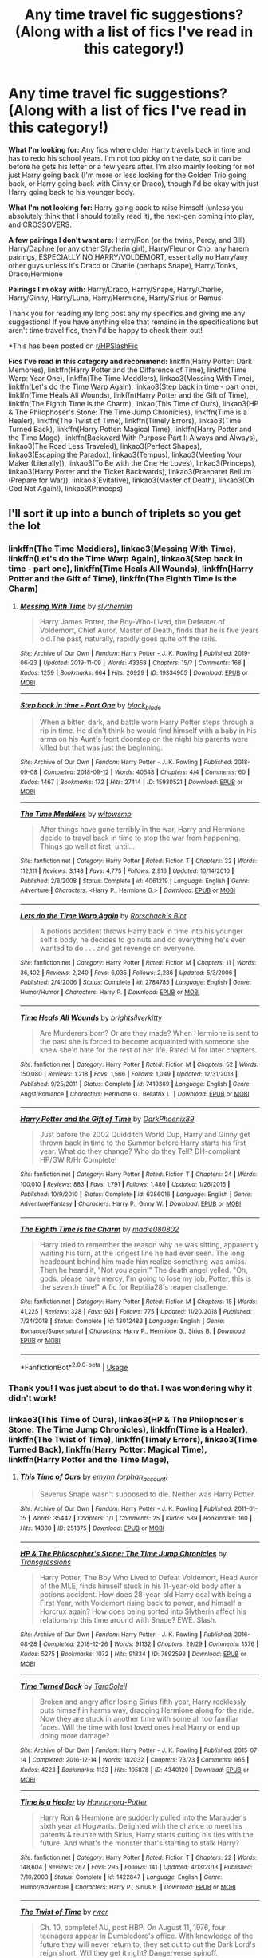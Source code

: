 #+TITLE: Any time travel fic suggestions? (Along with a list of fics I've read in this category!)

* Any time travel fic suggestions? (Along with a list of fics I've read in this category!)
:PROPERTIES:
:Author: CyberWolfWrites
:Score: 8
:DateUnix: 1592111695.0
:DateShort: 2020-Jun-14
:FlairText: Request
:END:
*What I'm looking for:* Any fics where older Harry travels back in time and has to redo his school years. I'm not too picky on the date, so it can be before he gets his letter or a few years after. I'm also mainly looking for not just Harry going back (I'm more or less looking for the Golden Trio going back, or Harry going back with Ginny or Draco), though I'd be okay with just Harry going back to his younger body.

*What I'm not looking for:* Harry going back to raise himself (unless you absolutely think that I should totally read it), the next-gen coming into play, and CROSSOVERS.

*A few pairings I don't want are:* Harry/Ron (or the twins, Percy, and Bill), Harry/Daphne (or any other Slytherin girl), Harry/Fleur or Cho, any harem pairings, ESPECIALLY NO HARRY/VOLDEMORT, essentially no Harry/any other guys unless it's Draco or Charlie (perhaps Snape), Harry/Tonks, Draco/Hermione

*Pairings I'm okay with:* Harry/Draco, Harry/Snape, Harry/Charlie, Harry/Ginny, Harry/Luna, Harry/Hermione, Harry/Sirius or Remus

Thank you for reading my long post any my specifics and giving me any suggestions! If you have anything else that remains in the specifications but aren't time travel fics, then I'd be happy to check them out!

*This has been posted on [[/r/HPSlashFic][r/HPSlashFic]]

*Fics I've read in this category and recommend:* linkffn(Harry Potter: Dark Memories), linkffn(Harry Potter and the Difference of Time), linkffn(Time Warp: Year One), linkffn(The Time Meddlers), linkao3(Messing With Time), linkffn(Let's do the Time Warp Again), linkao3(Step back in time - part one), linkffn(Time Heals All Wounds), linkffn(Harry Potter and the Gift of Time), linkffn(The Eighth Time is the Charm), linkao(This Time of Ours), linkao3(HP & The Philophoser's Stone: The Time Jump Chronicles), linkffn(Time is a Healer), linkffn(The Twist of Time), linkffn(Timely Errors), linkao3(Time Turned Back), linkffn(Harry Potter: Magical Time), linkffn(Harry Potter and the Time Mage), linkffn(Backward With Purpose Part I: Always and Always), linkao3(The Road Less Traveled), linkao3(Perfect Shapes), linkao3(Escaping the Paradox), linkao3(Tempus), linkao3(Meeting Your Maker (Literally)), linkao3(To Be with the One He Loves), linkao3(Princeps), linkao3(Harry Potter and the Ticket Backwards), linkao3(Praeparet Bellum (Prepare for War)), linkao3(Evitative), linkao3(Master of Death), linkao3(Oh God Not Again!), linkao3(Princeps)


** I'll sort it up into a bunch of triplets so you get the lot
:PROPERTIES:
:Author: ch0rse2
:Score: 3
:DateUnix: 1592138697.0
:DateShort: 2020-Jun-14
:END:

*** linkffn(The Time Meddlers), linkao3(Messing With Time), linkffn(Let's do the Time Warp Again), linkao3(Step back in time - part one), linkffn(Time Heals All Wounds), linkffn(Harry Potter and the Gift of Time), linkffn(The Eighth Time is the Charm)
:PROPERTIES:
:Author: ch0rse2
:Score: 2
:DateUnix: 1592138768.0
:DateShort: 2020-Jun-14
:END:

**** [[https://archiveofourown.org/works/19334905][*/Messing With Time/*]] by [[https://www.archiveofourown.org/users/slythernim/pseuds/slythernim][/slythernim/]]

#+begin_quote
  Harry James Potter, the Boy-Who-Lived, the Defeater of Voldemort, Chief Auror, Master of Death, finds that he is five years old.The past, naturally, rapidly goes quite off the rails.
#+end_quote

^{/Site/:} ^{Archive} ^{of} ^{Our} ^{Own} ^{*|*} ^{/Fandom/:} ^{Harry} ^{Potter} ^{-} ^{J.} ^{K.} ^{Rowling} ^{*|*} ^{/Published/:} ^{2019-06-23} ^{*|*} ^{/Updated/:} ^{2019-11-09} ^{*|*} ^{/Words/:} ^{43358} ^{*|*} ^{/Chapters/:} ^{15/?} ^{*|*} ^{/Comments/:} ^{168} ^{*|*} ^{/Kudos/:} ^{1259} ^{*|*} ^{/Bookmarks/:} ^{664} ^{*|*} ^{/Hits/:} ^{20929} ^{*|*} ^{/ID/:} ^{19334905} ^{*|*} ^{/Download/:} ^{[[https://archiveofourown.org/downloads/19334905/Messing%20With%20Time.epub?updated_at=1574480632][EPUB]]} ^{or} ^{[[https://archiveofourown.org/downloads/19334905/Messing%20With%20Time.mobi?updated_at=1574480632][MOBI]]}

--------------

[[https://archiveofourown.org/works/15930521][*/Step back in time - Part One/*]] by [[https://www.archiveofourown.org/users/black_blade/pseuds/black_blade][/black_blade/]]

#+begin_quote
  When a bitter, dark, and battle worn Harry Potter steps through a rip in time. He didn't think he would find himself with a baby in his arms on his Aunt's front doorstep on the night his parents were killed but that was just the beginning.
#+end_quote

^{/Site/:} ^{Archive} ^{of} ^{Our} ^{Own} ^{*|*} ^{/Fandom/:} ^{Harry} ^{Potter} ^{-} ^{J.} ^{K.} ^{Rowling} ^{*|*} ^{/Published/:} ^{2018-09-08} ^{*|*} ^{/Completed/:} ^{2018-09-12} ^{*|*} ^{/Words/:} ^{40548} ^{*|*} ^{/Chapters/:} ^{4/4} ^{*|*} ^{/Comments/:} ^{60} ^{*|*} ^{/Kudos/:} ^{1467} ^{*|*} ^{/Bookmarks/:} ^{172} ^{*|*} ^{/Hits/:} ^{27414} ^{*|*} ^{/ID/:} ^{15930521} ^{*|*} ^{/Download/:} ^{[[https://archiveofourown.org/downloads/15930521/Step%20back%20in%20time%20-%20Part.epub?updated_at=1552575047][EPUB]]} ^{or} ^{[[https://archiveofourown.org/downloads/15930521/Step%20back%20in%20time%20-%20Part.mobi?updated_at=1552575047][MOBI]]}

--------------

[[https://www.fanfiction.net/s/4061219/1/][*/The Time Meddlers/*]] by [[https://www.fanfiction.net/u/983103/witowsmp][/witowsmp/]]

#+begin_quote
  After things have gone terribly in the war, Harry and Hermione decide to travel back in time to stop the war from happening. Things go well at first, until...
#+end_quote

^{/Site/:} ^{fanfiction.net} ^{*|*} ^{/Category/:} ^{Harry} ^{Potter} ^{*|*} ^{/Rated/:} ^{Fiction} ^{T} ^{*|*} ^{/Chapters/:} ^{32} ^{*|*} ^{/Words/:} ^{112,111} ^{*|*} ^{/Reviews/:} ^{3,148} ^{*|*} ^{/Favs/:} ^{4,775} ^{*|*} ^{/Follows/:} ^{2,916} ^{*|*} ^{/Updated/:} ^{10/14/2010} ^{*|*} ^{/Published/:} ^{2/8/2008} ^{*|*} ^{/Status/:} ^{Complete} ^{*|*} ^{/id/:} ^{4061219} ^{*|*} ^{/Language/:} ^{English} ^{*|*} ^{/Genre/:} ^{Adventure} ^{*|*} ^{/Characters/:} ^{<Harry} ^{P.,} ^{Hermione} ^{G.>} ^{*|*} ^{/Download/:} ^{[[http://www.ff2ebook.com/old/ffn-bot/index.php?id=4061219&source=ff&filetype=epub][EPUB]]} ^{or} ^{[[http://www.ff2ebook.com/old/ffn-bot/index.php?id=4061219&source=ff&filetype=mobi][MOBI]]}

--------------

[[https://www.fanfiction.net/s/2784785/1/][*/Lets do the Time Warp Again/*]] by [[https://www.fanfiction.net/u/686093/Rorschach-s-Blot][/Rorschach's Blot/]]

#+begin_quote
  A potions accident throws Harry back in time into his younger self's body, he decides to go nuts and do everything he's ever wanted to do . . . and get revenge on everyone.
#+end_quote

^{/Site/:} ^{fanfiction.net} ^{*|*} ^{/Category/:} ^{Harry} ^{Potter} ^{*|*} ^{/Rated/:} ^{Fiction} ^{M} ^{*|*} ^{/Chapters/:} ^{11} ^{*|*} ^{/Words/:} ^{36,402} ^{*|*} ^{/Reviews/:} ^{2,240} ^{*|*} ^{/Favs/:} ^{6,035} ^{*|*} ^{/Follows/:} ^{2,286} ^{*|*} ^{/Updated/:} ^{5/3/2006} ^{*|*} ^{/Published/:} ^{2/4/2006} ^{*|*} ^{/Status/:} ^{Complete} ^{*|*} ^{/id/:} ^{2784785} ^{*|*} ^{/Language/:} ^{English} ^{*|*} ^{/Genre/:} ^{Humor/Humor} ^{*|*} ^{/Characters/:} ^{Harry} ^{P.} ^{*|*} ^{/Download/:} ^{[[http://www.ff2ebook.com/old/ffn-bot/index.php?id=2784785&source=ff&filetype=epub][EPUB]]} ^{or} ^{[[http://www.ff2ebook.com/old/ffn-bot/index.php?id=2784785&source=ff&filetype=mobi][MOBI]]}

--------------

[[https://www.fanfiction.net/s/7410369/1/][*/Time Heals All Wounds/*]] by [[https://www.fanfiction.net/u/2053743/brightsilverkitty][/brightsilverkitty/]]

#+begin_quote
  Are Murderers born? Or are they made? When Hermione is sent to the past she is forced to become acquainted with someone she knew she'd hate for the rest of her life. Rated M for later chapters.
#+end_quote

^{/Site/:} ^{fanfiction.net} ^{*|*} ^{/Category/:} ^{Harry} ^{Potter} ^{*|*} ^{/Rated/:} ^{Fiction} ^{M} ^{*|*} ^{/Chapters/:} ^{52} ^{*|*} ^{/Words/:} ^{150,080} ^{*|*} ^{/Reviews/:} ^{1,218} ^{*|*} ^{/Favs/:} ^{1,566} ^{*|*} ^{/Follows/:} ^{1,049} ^{*|*} ^{/Updated/:} ^{12/31/2013} ^{*|*} ^{/Published/:} ^{9/25/2011} ^{*|*} ^{/Status/:} ^{Complete} ^{*|*} ^{/id/:} ^{7410369} ^{*|*} ^{/Language/:} ^{English} ^{*|*} ^{/Genre/:} ^{Angst/Romance} ^{*|*} ^{/Characters/:} ^{Hermione} ^{G.,} ^{Bellatrix} ^{L.} ^{*|*} ^{/Download/:} ^{[[http://www.ff2ebook.com/old/ffn-bot/index.php?id=7410369&source=ff&filetype=epub][EPUB]]} ^{or} ^{[[http://www.ff2ebook.com/old/ffn-bot/index.php?id=7410369&source=ff&filetype=mobi][MOBI]]}

--------------

[[https://www.fanfiction.net/s/6386016/1/][*/Harry Potter and the Gift of Time/*]] by [[https://www.fanfiction.net/u/1302118/DarkPhoenix89][/DarkPhoenix89/]]

#+begin_quote
  Just before the 2002 Quidditch World Cup, Harry and Ginny get thrown back in time to the Summer before Harry starts his first year. What do they change? Who do they Tell? DH-compliant HP/GW R/Hr Complete!
#+end_quote

^{/Site/:} ^{fanfiction.net} ^{*|*} ^{/Category/:} ^{Harry} ^{Potter} ^{*|*} ^{/Rated/:} ^{Fiction} ^{T} ^{*|*} ^{/Chapters/:} ^{24} ^{*|*} ^{/Words/:} ^{100,010} ^{*|*} ^{/Reviews/:} ^{883} ^{*|*} ^{/Favs/:} ^{1,791} ^{*|*} ^{/Follows/:} ^{1,480} ^{*|*} ^{/Updated/:} ^{1/26/2015} ^{*|*} ^{/Published/:} ^{10/9/2010} ^{*|*} ^{/Status/:} ^{Complete} ^{*|*} ^{/id/:} ^{6386016} ^{*|*} ^{/Language/:} ^{English} ^{*|*} ^{/Genre/:} ^{Adventure/Fantasy} ^{*|*} ^{/Characters/:} ^{Harry} ^{P.,} ^{Ginny} ^{W.} ^{*|*} ^{/Download/:} ^{[[http://www.ff2ebook.com/old/ffn-bot/index.php?id=6386016&source=ff&filetype=epub][EPUB]]} ^{or} ^{[[http://www.ff2ebook.com/old/ffn-bot/index.php?id=6386016&source=ff&filetype=mobi][MOBI]]}

--------------

[[https://www.fanfiction.net/s/13012483/1/][*/The Eighth Time is the Charm/*]] by [[https://www.fanfiction.net/u/8256111/madie080802][/madie080802/]]

#+begin_quote
  Harry tried to remember the reason why he was sitting, apparently waiting his turn, at the longest line he had ever seen. The long headcount behind him made him realize something was amiss. Then he heard it, "Not you again!" The death angel yelled. "Oh, gods, please have mercy, I'm going to lose my job, Potter, this is the seventh time!" A fic for Reptilia28's reaper challenge.
#+end_quote

^{/Site/:} ^{fanfiction.net} ^{*|*} ^{/Category/:} ^{Harry} ^{Potter} ^{*|*} ^{/Rated/:} ^{Fiction} ^{M} ^{*|*} ^{/Chapters/:} ^{15} ^{*|*} ^{/Words/:} ^{41,225} ^{*|*} ^{/Reviews/:} ^{328} ^{*|*} ^{/Favs/:} ^{921} ^{*|*} ^{/Follows/:} ^{775} ^{*|*} ^{/Updated/:} ^{11/20/2018} ^{*|*} ^{/Published/:} ^{7/24/2018} ^{*|*} ^{/Status/:} ^{Complete} ^{*|*} ^{/id/:} ^{13012483} ^{*|*} ^{/Language/:} ^{English} ^{*|*} ^{/Genre/:} ^{Romance/Supernatural} ^{*|*} ^{/Characters/:} ^{Harry} ^{P.,} ^{Hermione} ^{G.,} ^{Sirius} ^{B.} ^{*|*} ^{/Download/:} ^{[[http://www.ff2ebook.com/old/ffn-bot/index.php?id=13012483&source=ff&filetype=epub][EPUB]]} ^{or} ^{[[http://www.ff2ebook.com/old/ffn-bot/index.php?id=13012483&source=ff&filetype=mobi][MOBI]]}

--------------

*FanfictionBot*^{2.0.0-beta} | [[https://github.com/tusing/reddit-ffn-bot/wiki/Usage][Usage]]
:PROPERTIES:
:Author: FanfictionBot
:Score: 1
:DateUnix: 1592138783.0
:DateShort: 2020-Jun-14
:END:


*** Thank you! I was just about to do that. I was wondering why it didn't work!
:PROPERTIES:
:Author: CyberWolfWrites
:Score: 2
:DateUnix: 1592161537.0
:DateShort: 2020-Jun-14
:END:


*** linkao3(This Time of Ours), linkao3(HP & The Philophoser's Stone: The Time Jump Chronicles), linkffn(Time is a Healer), linkffn(The Twist of Time), linkffn(Timely Errors), linkao3(Time Turned Back), linkffn(Harry Potter: Magical Time), linkffn(Harry Potter and the Time Mage),
:PROPERTIES:
:Author: ch0rse2
:Score: 1
:DateUnix: 1592138813.0
:DateShort: 2020-Jun-14
:END:

**** [[https://archiveofourown.org/works/251875][*/This Time of Ours/*]] by [[https://www.archiveofourown.org/users/orphan_account/pseuds/emynn][/emynn (orphan_account)/]]

#+begin_quote
  Severus Snape wasn't supposed to die. Neither was Harry Potter.
#+end_quote

^{/Site/:} ^{Archive} ^{of} ^{Our} ^{Own} ^{*|*} ^{/Fandom/:} ^{Harry} ^{Potter} ^{-} ^{J.} ^{K.} ^{Rowling} ^{*|*} ^{/Published/:} ^{2011-01-15} ^{*|*} ^{/Words/:} ^{35442} ^{*|*} ^{/Chapters/:} ^{1/1} ^{*|*} ^{/Comments/:} ^{25} ^{*|*} ^{/Kudos/:} ^{589} ^{*|*} ^{/Bookmarks/:} ^{160} ^{*|*} ^{/Hits/:} ^{14330} ^{*|*} ^{/ID/:} ^{251875} ^{*|*} ^{/Download/:} ^{[[https://archiveofourown.org/downloads/251875/This%20Time%20of%20Ours.epub?updated_at=1473694105][EPUB]]} ^{or} ^{[[https://archiveofourown.org/downloads/251875/This%20Time%20of%20Ours.mobi?updated_at=1473694105][MOBI]]}

--------------

[[https://archiveofourown.org/works/7892593][*/HP & The Philosopher's Stone: The Time Jump Chronicles/*]] by [[https://www.archiveofourown.org/users/Transgressions/pseuds/Transgressions][/Transgressions/]]

#+begin_quote
  Harry Potter, The Boy Who Lived to Defeat Voldemort, Head Auror of the MLE, finds himself stuck in his 11-year-old body after a potions accident. How does 28-year-old Harry deal with being a First Year, with Voldemort rising back to power, and himself a Horcrux again? How does being sorted into Slytherin affect his relationship this time around with Snape? EWE. Slash.
#+end_quote

^{/Site/:} ^{Archive} ^{of} ^{Our} ^{Own} ^{*|*} ^{/Fandom/:} ^{Harry} ^{Potter} ^{-} ^{J.} ^{K.} ^{Rowling} ^{*|*} ^{/Published/:} ^{2016-08-28} ^{*|*} ^{/Completed/:} ^{2018-12-26} ^{*|*} ^{/Words/:} ^{91132} ^{*|*} ^{/Chapters/:} ^{29/29} ^{*|*} ^{/Comments/:} ^{1376} ^{*|*} ^{/Kudos/:} ^{5275} ^{*|*} ^{/Bookmarks/:} ^{1072} ^{*|*} ^{/Hits/:} ^{91834} ^{*|*} ^{/ID/:} ^{7892593} ^{*|*} ^{/Download/:} ^{[[https://archiveofourown.org/downloads/7892593/HP%20The%20Philosophers.epub?updated_at=1586285991][EPUB]]} ^{or} ^{[[https://archiveofourown.org/downloads/7892593/HP%20The%20Philosophers.mobi?updated_at=1586285991][MOBI]]}

--------------

[[https://archiveofourown.org/works/4340120][*/Time Turned Back/*]] by [[https://www.archiveofourown.org/users/TaraSoleil/pseuds/TaraSoleil][/TaraSoleil/]]

#+begin_quote
  Broken and angry after losing Sirius fifth year, Harry recklessly puts himself in harms way, dragging Hermione along for the ride. Now they are stuck in another time with some all too familiar faces. Will the time with lost loved ones heal Harry or end up doing more damage?
#+end_quote

^{/Site/:} ^{Archive} ^{of} ^{Our} ^{Own} ^{*|*} ^{/Fandom/:} ^{Harry} ^{Potter} ^{-} ^{J.} ^{K.} ^{Rowling} ^{*|*} ^{/Published/:} ^{2015-07-14} ^{*|*} ^{/Completed/:} ^{2016-12-14} ^{*|*} ^{/Words/:} ^{182032} ^{*|*} ^{/Chapters/:} ^{73/73} ^{*|*} ^{/Comments/:} ^{965} ^{*|*} ^{/Kudos/:} ^{4223} ^{*|*} ^{/Bookmarks/:} ^{1133} ^{*|*} ^{/Hits/:} ^{105878} ^{*|*} ^{/ID/:} ^{4340120} ^{*|*} ^{/Download/:} ^{[[https://archiveofourown.org/downloads/4340120/Time%20Turned%20Back.epub?updated_at=1492819358][EPUB]]} ^{or} ^{[[https://archiveofourown.org/downloads/4340120/Time%20Turned%20Back.mobi?updated_at=1492819358][MOBI]]}

--------------

[[https://www.fanfiction.net/s/1422847/1/][*/Time is a Healer/*]] by [[https://www.fanfiction.net/u/416453/Hannanora-Potter][/Hannanora-Potter/]]

#+begin_quote
  Harry Ron & Hermione are suddenly pulled into the Marauder's sixth year at Hogwarts. Delighted with the chance to meet his parents & reunite with Sirius, Harry starts cutting his ties with the future. And what's the monster that's starting to stalk Harry?
#+end_quote

^{/Site/:} ^{fanfiction.net} ^{*|*} ^{/Category/:} ^{Harry} ^{Potter} ^{*|*} ^{/Rated/:} ^{Fiction} ^{T} ^{*|*} ^{/Chapters/:} ^{22} ^{*|*} ^{/Words/:} ^{148,604} ^{*|*} ^{/Reviews/:} ^{267} ^{*|*} ^{/Favs/:} ^{295} ^{*|*} ^{/Follows/:} ^{141} ^{*|*} ^{/Updated/:} ^{4/13/2013} ^{*|*} ^{/Published/:} ^{7/10/2003} ^{*|*} ^{/Status/:} ^{Complete} ^{*|*} ^{/id/:} ^{1422847} ^{*|*} ^{/Language/:} ^{English} ^{*|*} ^{/Genre/:} ^{Humor/Adventure} ^{*|*} ^{/Characters/:} ^{Harry} ^{P.,} ^{Sirius} ^{B.} ^{*|*} ^{/Download/:} ^{[[http://www.ff2ebook.com/old/ffn-bot/index.php?id=1422847&source=ff&filetype=epub][EPUB]]} ^{or} ^{[[http://www.ff2ebook.com/old/ffn-bot/index.php?id=1422847&source=ff&filetype=mobi][MOBI]]}

--------------

[[https://www.fanfiction.net/s/3110714/1/][*/The Twist of Time/*]] by [[https://www.fanfiction.net/u/1028380/rwcr][/rwcr/]]

#+begin_quote
  Ch. 10, complete! AU, post HBP. On August 11, 1976, four teenagers appear in Dumbledore's office. With knowledge of the future they will never return to, they set out to cut the Dark Lord's reign short. Will they get it right? Dangerverse spinoff.
#+end_quote

^{/Site/:} ^{fanfiction.net} ^{*|*} ^{/Category/:} ^{Harry} ^{Potter} ^{*|*} ^{/Rated/:} ^{Fiction} ^{T} ^{*|*} ^{/Chapters/:} ^{10} ^{*|*} ^{/Words/:} ^{110,820} ^{*|*} ^{/Reviews/:} ^{275} ^{*|*} ^{/Favs/:} ^{538} ^{*|*} ^{/Follows/:} ^{217} ^{*|*} ^{/Updated/:} ^{10/11/2006} ^{*|*} ^{/Published/:} ^{8/17/2006} ^{*|*} ^{/Status/:} ^{Complete} ^{*|*} ^{/id/:} ^{3110714} ^{*|*} ^{/Language/:} ^{English} ^{*|*} ^{/Genre/:} ^{Drama} ^{*|*} ^{/Characters/:} ^{Harry} ^{P.,} ^{James} ^{P.} ^{*|*} ^{/Download/:} ^{[[http://www.ff2ebook.com/old/ffn-bot/index.php?id=3110714&source=ff&filetype=epub][EPUB]]} ^{or} ^{[[http://www.ff2ebook.com/old/ffn-bot/index.php?id=3110714&source=ff&filetype=mobi][MOBI]]}

--------------

[[https://www.fanfiction.net/s/4198643/1/][*/Timely Errors/*]] by [[https://www.fanfiction.net/u/1342427/Worfe][/Worfe/]]

#+begin_quote
  Harry Potter never had much luck, being sent to his parents' past should have been expected. 'Complete' Time travel fic.
#+end_quote

^{/Site/:} ^{fanfiction.net} ^{*|*} ^{/Category/:} ^{Harry} ^{Potter} ^{*|*} ^{/Rated/:} ^{Fiction} ^{T} ^{*|*} ^{/Chapters/:} ^{13} ^{*|*} ^{/Words/:} ^{130,020} ^{*|*} ^{/Reviews/:} ^{2,272} ^{*|*} ^{/Favs/:} ^{10,891} ^{*|*} ^{/Follows/:} ^{3,242} ^{*|*} ^{/Updated/:} ^{7/7/2009} ^{*|*} ^{/Published/:} ^{4/15/2008} ^{*|*} ^{/Status/:} ^{Complete} ^{*|*} ^{/id/:} ^{4198643} ^{*|*} ^{/Language/:} ^{English} ^{*|*} ^{/Genre/:} ^{Supernatural} ^{*|*} ^{/Characters/:} ^{Harry} ^{P.,} ^{James} ^{P.} ^{*|*} ^{/Download/:} ^{[[http://www.ff2ebook.com/old/ffn-bot/index.php?id=4198643&source=ff&filetype=epub][EPUB]]} ^{or} ^{[[http://www.ff2ebook.com/old/ffn-bot/index.php?id=4198643&source=ff&filetype=mobi][MOBI]]}

--------------

[[https://www.fanfiction.net/s/7674649/1/][*/Harry Potter: Magical Time/*]] by [[https://www.fanfiction.net/u/2502737/timefreak][/timefreak/]]

#+begin_quote
  Post Battle of Hogwarts. Time-travel to the end of 4th year. Has a few cliches. HG, RHr. Complete.
#+end_quote

^{/Site/:} ^{fanfiction.net} ^{*|*} ^{/Category/:} ^{Harry} ^{Potter} ^{*|*} ^{/Rated/:} ^{Fiction} ^{T} ^{*|*} ^{/Chapters/:} ^{30} ^{*|*} ^{/Words/:} ^{151,346} ^{*|*} ^{/Reviews/:} ^{512} ^{*|*} ^{/Favs/:} ^{999} ^{*|*} ^{/Follows/:} ^{997} ^{*|*} ^{/Updated/:} ^{11/16/2014} ^{*|*} ^{/Published/:} ^{12/26/2011} ^{*|*} ^{/Status/:} ^{Complete} ^{*|*} ^{/id/:} ^{7674649} ^{*|*} ^{/Language/:} ^{English} ^{*|*} ^{/Genre/:} ^{Adventure} ^{*|*} ^{/Characters/:} ^{Harry} ^{P.,} ^{Ginny} ^{W.} ^{*|*} ^{/Download/:} ^{[[http://www.ff2ebook.com/old/ffn-bot/index.php?id=7674649&source=ff&filetype=epub][EPUB]]} ^{or} ^{[[http://www.ff2ebook.com/old/ffn-bot/index.php?id=7674649&source=ff&filetype=mobi][MOBI]]}

--------------

[[https://www.fanfiction.net/s/2114097/1/][*/Harry Potter and the Time Mage/*]] by [[https://www.fanfiction.net/u/564706/MaxFic][/MaxFic/]]

#+begin_quote
  Completed - Harry finally understand the Power the dark lord knows not but now it is too late to use. Taking one final chance to succeed, Harry risks everything to secure a future. HarryGinny RonHermione
#+end_quote

^{/Site/:} ^{fanfiction.net} ^{*|*} ^{/Category/:} ^{Harry} ^{Potter} ^{*|*} ^{/Rated/:} ^{Fiction} ^{T} ^{*|*} ^{/Chapters/:} ^{15} ^{*|*} ^{/Words/:} ^{93,939} ^{*|*} ^{/Reviews/:} ^{1,234} ^{*|*} ^{/Favs/:} ^{3,014} ^{*|*} ^{/Follows/:} ^{886} ^{*|*} ^{/Updated/:} ^{2/23/2005} ^{*|*} ^{/Published/:} ^{10/29/2004} ^{*|*} ^{/Status/:} ^{Complete} ^{*|*} ^{/id/:} ^{2114097} ^{*|*} ^{/Language/:} ^{English} ^{*|*} ^{/Genre/:} ^{Adventure/Romance} ^{*|*} ^{/Characters/:} ^{Harry} ^{P.,} ^{Ginny} ^{W.} ^{*|*} ^{/Download/:} ^{[[http://www.ff2ebook.com/old/ffn-bot/index.php?id=2114097&source=ff&filetype=epub][EPUB]]} ^{or} ^{[[http://www.ff2ebook.com/old/ffn-bot/index.php?id=2114097&source=ff&filetype=mobi][MOBI]]}

--------------

*FanfictionBot*^{2.0.0-beta} | [[https://github.com/tusing/reddit-ffn-bot/wiki/Usage][Usage]]
:PROPERTIES:
:Author: FanfictionBot
:Score: 1
:DateUnix: 1592138829.0
:DateShort: 2020-Jun-14
:END:


*** linkffn(Backward With Purpose Part I: Always and Always), linkao3(The Road Less Traveled), linkao3(Perfect Shapes), linkao3(Escaping the Paradox), linkao3(Tempus), linkao3(Meeting Your Maker (Literally)), linkao3(To Be with the One He Loves),
:PROPERTIES:
:Author: ch0rse2
:Score: 1
:DateUnix: 1592138865.0
:DateShort: 2020-Jun-14
:END:

**** [[https://archiveofourown.org/works/8171473][*/The Road Less Traveled/*]] by [[https://www.archiveofourown.org/users/Alinora/pseuds/Alinora][/Alinora/]]

#+begin_quote
  When Harry first joined the wizarding world, he did everything he was supposed to do. He sorted to Gryffindor, he was part of the Golden Trio and he was willing to die to defeat the man that had killed his parents. Unfortunately all that got him were seven uncomfortable years leading to an even more uncomfortable conversation with Dumbledore after he had apparently died. But while Harry was still considering his options between staying dead and Dumbledore's suggestion of somehow returning to finally defeat Voldemort once and for all, a third path was presented that would give him the chance to choose a different road to take on the day he'd first learned that Magic existed.
#+end_quote

^{/Site/:} ^{Archive} ^{of} ^{Our} ^{Own} ^{*|*} ^{/Fandom/:} ^{Harry} ^{Potter} ^{-} ^{J.} ^{K.} ^{Rowling} ^{*|*} ^{/Published/:} ^{2016-09-30} ^{*|*} ^{/Words/:} ^{38489} ^{*|*} ^{/Chapters/:} ^{1/1} ^{*|*} ^{/Comments/:} ^{77} ^{*|*} ^{/Kudos/:} ^{1793} ^{*|*} ^{/Bookmarks/:} ^{565} ^{*|*} ^{/Hits/:} ^{20183} ^{*|*} ^{/ID/:} ^{8171473} ^{*|*} ^{/Download/:} ^{[[https://archiveofourown.org/downloads/8171473/The%20Road%20Less%20Traveled.epub?updated_at=1586915135][EPUB]]} ^{or} ^{[[https://archiveofourown.org/downloads/8171473/The%20Road%20Less%20Traveled.mobi?updated_at=1586915135][MOBI]]}

--------------

[[https://archiveofourown.org/works/3188624][*/Perfect Shapes/*]] by [[https://www.archiveofourown.org/users/ashiiblack/pseuds/Ashii%20Black/users/littleblackbow/pseuds/littleblackbow][/Ashii Black (ashiiblack)littleblackbow/]]

#+begin_quote
  When Harry is accidentally sent back to Hogwarts 1982, he discovers a more bitter and angrier Snape than he knew in his school years. Tasked by Dumbledore with teaching Defense Against the Dark Arts and befriending Snape, as well as finding out how to get back, Harry knows he is in store for a difficult year. Despite their arguing, Harry can't help but find himself drawn to Snape. If Harry and Snape can get over their past and learn to be just a little selfish, their relationship may stand a chance.
#+end_quote

^{/Site/:} ^{Archive} ^{of} ^{Our} ^{Own} ^{*|*} ^{/Fandom/:} ^{Harry} ^{Potter} ^{-} ^{J.} ^{K.} ^{Rowling} ^{*|*} ^{/Published/:} ^{2015-01-31} ^{*|*} ^{/Completed/:} ^{2015-01-31} ^{*|*} ^{/Words/:} ^{49677} ^{*|*} ^{/Chapters/:} ^{4/4} ^{*|*} ^{/Comments/:} ^{78} ^{*|*} ^{/Kudos/:} ^{1369} ^{*|*} ^{/Bookmarks/:} ^{309} ^{*|*} ^{/Hits/:} ^{25723} ^{*|*} ^{/ID/:} ^{3188624} ^{*|*} ^{/Download/:} ^{[[https://archiveofourown.org/downloads/3188624/Perfect%20Shapes.epub?updated_at=1512093938][EPUB]]} ^{or} ^{[[https://archiveofourown.org/downloads/3188624/Perfect%20Shapes.mobi?updated_at=1512093938][MOBI]]}

--------------

[[https://archiveofourown.org/works/2060][*/Escaping the Paradox/*]] by [[https://www.archiveofourown.org/users/Meri/pseuds/Meri][/Meri/]]

#+begin_quote
  After Harry is thrown back in time to 1971, he has several choices to make.
#+end_quote

^{/Site/:} ^{Archive} ^{of} ^{Our} ^{Own} ^{*|*} ^{/Fandom/:} ^{Harry} ^{Potter} ^{-} ^{Rowling} ^{*|*} ^{/Published/:} ^{2008-04-19} ^{*|*} ^{/Words/:} ^{35411} ^{*|*} ^{/Chapters/:} ^{1/1} ^{*|*} ^{/Comments/:} ^{160} ^{*|*} ^{/Kudos/:} ^{8027} ^{*|*} ^{/Bookmarks/:} ^{1790} ^{*|*} ^{/Hits/:} ^{149035} ^{*|*} ^{/ID/:} ^{2060} ^{*|*} ^{/Download/:} ^{[[https://archiveofourown.org/downloads/2060/Escaping%20the%20Paradox.epub?updated_at=1587979952][EPUB]]} ^{or} ^{[[https://archiveofourown.org/downloads/2060/Escaping%20the%20Paradox.mobi?updated_at=1587979952][MOBI]]}

--------------

[[https://archiveofourown.org/works/1875756][*/Tempus/*]] by [[https://www.archiveofourown.org/users/ravenna_c_tan/pseuds/ravenna_c_tan][/ravenna_c_tan/]]

#+begin_quote
  Did you ever wonder where the Hogwarts disappearing corridors go--or when? When Harry Potter finds himself at Hogwarts in 1927 he never expected that the first person he would run into would be... Draco Malfoy?? 85,000 words. Written for the "hp_cliche" challenge in 2006, run by ReganV. Beta-read by Miraba. Harry is magically transported back to Hogwarts in 1926, and until they find a way to return him to 1997, he is enrolled as a student. The very first student he meets is a blond Slytherin named Draco Malfoy. A time without Voldemort gives Harry the chance to learn things about magic and himself, but that era is not without certain evils. Mixes mystery, romance, action/adventure, and first-time smut. Nominated for a Multi-faceted Award. Additional warnings: Corporal punishment, teacher/student, consensual BDSM as well as dubious consent, torture, alcohol consumption.
#+end_quote

^{/Site/:} ^{Archive} ^{of} ^{Our} ^{Own} ^{*|*} ^{/Fandom/:} ^{Harry} ^{Potter} ^{-} ^{J.} ^{K.} ^{Rowling} ^{*|*} ^{/Published/:} ^{2014-07-01} ^{*|*} ^{/Completed/:} ^{2014-07-01} ^{*|*} ^{/Words/:} ^{85722} ^{*|*} ^{/Chapters/:} ^{20/20} ^{*|*} ^{/Comments/:} ^{132} ^{*|*} ^{/Kudos/:} ^{579} ^{*|*} ^{/Bookmarks/:} ^{218} ^{*|*} ^{/Hits/:} ^{17601} ^{*|*} ^{/ID/:} ^{1875756} ^{*|*} ^{/Download/:} ^{[[https://archiveofourown.org/downloads/1875756/Tempus.epub?updated_at=1556499596][EPUB]]} ^{or} ^{[[https://archiveofourown.org/downloads/1875756/Tempus.mobi?updated_at=1556499596][MOBI]]}

--------------

[[https://archiveofourown.org/works/4123167][*/Meeting Your Maker (Literally)/*]] by [[https://www.archiveofourown.org/users/Glove23/pseuds/Glove23][/Glove23/]]

#+begin_quote
  Harry Potter decides he is not happy with his lot after the war has ended. He decides he needs to go back in time to fix it. Only, he neglects to tell Ron and Hermione.It seemed like a good idea at the time.Ron, Hermione, and Harry go back to the Marauders' fifth year to help change the outcome of the war.They didn't think it through very well.
#+end_quote

^{/Site/:} ^{Archive} ^{of} ^{Our} ^{Own} ^{*|*} ^{/Fandom/:} ^{Harry} ^{Potter} ^{-} ^{J.} ^{K.} ^{Rowling} ^{*|*} ^{/Published/:} ^{2015-06-12} ^{*|*} ^{/Completed/:} ^{2018-05-09} ^{*|*} ^{/Words/:} ^{59836} ^{*|*} ^{/Chapters/:} ^{21/21} ^{*|*} ^{/Comments/:} ^{246} ^{*|*} ^{/Kudos/:} ^{804} ^{*|*} ^{/Bookmarks/:} ^{190} ^{*|*} ^{/Hits/:} ^{20448} ^{*|*} ^{/ID/:} ^{4123167} ^{*|*} ^{/Download/:} ^{[[https://archiveofourown.org/downloads/4123167/Meeting%20Your%20Maker.epub?updated_at=1562193436][EPUB]]} ^{or} ^{[[https://archiveofourown.org/downloads/4123167/Meeting%20Your%20Maker.mobi?updated_at=1562193436][MOBI]]}

--------------

[[https://archiveofourown.org/works/4907293][*/To Be with the One he Loves/*]] by [[https://www.archiveofourown.org/users/antoinettedarling/pseuds/antoinettedarling][/antoinettedarling/]]

#+begin_quote
  Harry loses the love of his life during the battle of Hogwarts. Seeing their bff on the brink of self destruction, Ron and Hermione do something drastic. They kidnap Harry and take him to the Maurader Days!
#+end_quote

^{/Site/:} ^{Archive} ^{of} ^{Our} ^{Own} ^{*|*} ^{/Fandom/:} ^{Harry} ^{Potter} ^{-} ^{J.} ^{K.} ^{Rowling} ^{*|*} ^{/Published/:} ^{2015-10-01} ^{*|*} ^{/Completed/:} ^{2015-09-30} ^{*|*} ^{/Words/:} ^{36655} ^{*|*} ^{/Chapters/:} ^{8/8} ^{*|*} ^{/Comments/:} ^{25} ^{*|*} ^{/Kudos/:} ^{735} ^{*|*} ^{/Bookmarks/:} ^{146} ^{*|*} ^{/Hits/:} ^{13346} ^{*|*} ^{/ID/:} ^{4907293} ^{*|*} ^{/Download/:} ^{[[https://archiveofourown.org/downloads/4907293/To%20Be%20with%20the%20One%20he.epub?updated_at=1455495455][EPUB]]} ^{or} ^{[[https://archiveofourown.org/downloads/4907293/To%20Be%20with%20the%20One%20he.mobi?updated_at=1455495455][MOBI]]}

--------------

*FanfictionBot*^{2.0.0-beta} | [[https://github.com/tusing/reddit-ffn-bot/wiki/Usage][Usage]]
:PROPERTIES:
:Author: FanfictionBot
:Score: 1
:DateUnix: 1592138876.0
:DateShort: 2020-Jun-14
:END:


*** linkao3(Princeps), linkao3(Harry Potter and the Ticket Backwards), linkao3(Praeparet Bellum (Prepare for War)), linkao3(Evitative), linkao3(Master of Death), linkao3(Oh God Not Again!),
:PROPERTIES:
:Author: ch0rse2
:Score: 1
:DateUnix: 1592138892.0
:DateShort: 2020-Jun-14
:END:

**** [[https://archiveofourown.org/works/21527806][*/Princeps/*]] by [[https://www.archiveofourown.org/users/Lomonaaeren/pseuds/Lomonaaeren][/Lomonaaeren/]]

#+begin_quote
  Harry has worked for years as an Unspeakable to identify the best point where he might go back in time to change the impact of Voldemort's war. Now he knows: he will have to return to his parents' Hogwarts years and encourage the Slytherins to stand on their own instead of following a leader. He knows how to assume the post of Defense professor and how to reach the Slytherins. And from there, well, surely nothing can go too wrong.
#+end_quote

^{/Site/:} ^{Archive} ^{of} ^{Our} ^{Own} ^{*|*} ^{/Fandom/:} ^{Harry} ^{Potter} ^{-} ^{J.} ^{K.} ^{Rowling} ^{*|*} ^{/Published/:} ^{2019-11-23} ^{*|*} ^{/Completed/:} ^{2019-11-25} ^{*|*} ^{/Words/:} ^{11322} ^{*|*} ^{/Chapters/:} ^{3/3} ^{*|*} ^{/Comments/:} ^{184} ^{*|*} ^{/Kudos/:} ^{2281} ^{*|*} ^{/Bookmarks/:} ^{570} ^{*|*} ^{/Hits/:} ^{14262} ^{*|*} ^{/ID/:} ^{21527806} ^{*|*} ^{/Download/:} ^{[[https://archiveofourown.org/downloads/21527806/Princeps.epub?updated_at=1585500326][EPUB]]} ^{or} ^{[[https://archiveofourown.org/downloads/21527806/Princeps.mobi?updated_at=1585500326][MOBI]]}

--------------

[[https://archiveofourown.org/works/23976052][*/Harry Potter and the Ticket Backwards/*]] by [[https://www.archiveofourown.org/users/viciousmouse/pseuds/viciousmouse][/viciousmouse/]]

#+begin_quote
  When the most powerful magics collide due to Harry Potter's desperate, last sacrifice, he creates for himself a chance to fix up the wrongs in his world. Yet going back in time isn't everything that he expected: Voldemort is a threat, but it is Harry himself who no longer fits comfortably in the world. Time has changed him, he just hasn't yet figured out how.
#+end_quote

^{/Site/:} ^{Archive} ^{of} ^{Our} ^{Own} ^{*|*} ^{/Fandom/:} ^{Harry} ^{Potter} ^{-} ^{J.} ^{K.} ^{Rowling} ^{*|*} ^{/Published/:} ^{2020-05-03} ^{*|*} ^{/Completed/:} ^{2020-05-12} ^{*|*} ^{/Words/:} ^{78518} ^{*|*} ^{/Chapters/:} ^{15/15} ^{*|*} ^{/Comments/:} ^{47} ^{*|*} ^{/Kudos/:} ^{258} ^{*|*} ^{/Bookmarks/:} ^{52} ^{*|*} ^{/Hits/:} ^{4356} ^{*|*} ^{/ID/:} ^{23976052} ^{*|*} ^{/Download/:} ^{[[https://archiveofourown.org/downloads/23976052/Harry%20Potter%20and%20the.epub?updated_at=1590277808][EPUB]]} ^{or} ^{[[https://archiveofourown.org/downloads/23976052/Harry%20Potter%20and%20the.mobi?updated_at=1590277808][MOBI]]}

--------------

[[https://archiveofourown.org/works/7220197][*/Praeparet Bellum (Prepare for War)/*]] by [[https://www.archiveofourown.org/users/TanninTele/pseuds/TanninTele][/TanninTele/]]

#+begin_quote
  The ultimate betrayal sends seventeen year old Harry Potter spiraling six years into the past, de-aged to eleven, but retaining his young adult memories of the brutal Second Wizarding War. Determined to end the war before it starts, a war-torn Harry is Slytherin! Grey! Independent! Powerful! and Cunning! Includes Mentor!Snape, Hufflepuff!Neville, and Sexually Confused!Draco Also, I was too lazy to separate the chapters, so it's all shoved into one. Be warned. Originally on FanFiction, under KaceyDJ5555Abandoned, but still very good in my opinion.
#+end_quote

^{/Site/:} ^{Archive} ^{of} ^{Our} ^{Own} ^{*|*} ^{/Fandom/:} ^{Harry} ^{Potter} ^{-} ^{J.} ^{K.} ^{Rowling} ^{*|*} ^{/Published/:} ^{2016-06-16} ^{*|*} ^{/Words/:} ^{76392} ^{*|*} ^{/Chapters/:} ^{1/1} ^{*|*} ^{/Comments/:} ^{82} ^{*|*} ^{/Kudos/:} ^{1342} ^{*|*} ^{/Bookmarks/:} ^{378} ^{*|*} ^{/Hits/:} ^{23579} ^{*|*} ^{/ID/:} ^{7220197} ^{*|*} ^{/Download/:} ^{[[https://archiveofourown.org/downloads/7220197/Praeparet%20Bellum%20Prepare.epub?updated_at=1466559383][EPUB]]} ^{or} ^{[[https://archiveofourown.org/downloads/7220197/Praeparet%20Bellum%20Prepare.mobi?updated_at=1466559383][MOBI]]}

--------------

[[https://archiveofourown.org/works/20049589][*/Evitative/*]] by [[https://www.archiveofourown.org/users/Vichan/pseuds/Vichan/users/Firebolt000/pseuds/Firebolt000/users/Siebenschlaefer/pseuds/Siebenschlaefer][/VichanFirebolt000Siebenschlaefer/]]

#+begin_quote
  In the summer before his fifth year at Hogwarts, Harry is drawn to a room in Grimmauld Place. Like the Gryffindor he is, he enters the room without fear. The room is a library, and Harry is surprised to find that he's eager to learn. Then he gets the bad news: he's been accidentally expelled from Hogwarts, and he needs to be sorted again. Everyone is confident that he'll go straight back to Gryffindor, but with what he's been learning, Harry's not so sure.
#+end_quote

^{/Site/:} ^{Archive} ^{of} ^{Our} ^{Own} ^{*|*} ^{/Fandom/:} ^{Harry} ^{Potter} ^{-} ^{J.} ^{K.} ^{Rowling} ^{*|*} ^{/Published/:} ^{2019-07-31} ^{*|*} ^{/Completed/:} ^{2020-02-17} ^{*|*} ^{/Words/:} ^{222452} ^{*|*} ^{/Chapters/:} ^{29/29} ^{*|*} ^{/Comments/:} ^{2936} ^{*|*} ^{/Kudos/:} ^{10304} ^{*|*} ^{/Bookmarks/:} ^{3019} ^{*|*} ^{/Hits/:} ^{147217} ^{*|*} ^{/ID/:} ^{20049589} ^{*|*} ^{/Download/:} ^{[[https://archiveofourown.org/downloads/20049589/Evitative.epub?updated_at=1591969658][EPUB]]} ^{or} ^{[[https://archiveofourown.org/downloads/20049589/Evitative.mobi?updated_at=1591969658][MOBI]]}

--------------

[[https://archiveofourown.org/works/17672156][*/The Master of Death/*]] by [[https://www.archiveofourown.org/users/Quine/pseuds/Quine][/Quine/]]

#+begin_quote
  "I can't go back, can I?“ Harry asked after a while."Do you want to?“ Death asked instead of answering. Harry stayed quiet."I could choose to go on,“ he said after some time."You could,“ Death replied and paused for a moment. Then he started to talk again. “But there is something you want more than that, don't you?”“What do you mean?” Harry asked as he let his hands wander over the back of a bench."A second chance,“ Death said. Harry stopped and turned around to look at the being. “I cannot simply bring back the dead. But If you were my Master, I could bring you back to the dead." Twenty-four-year old Harry Potter feels like something is missing in his life. When Death offers him a second chance, he takes it.Accompanied by the being, Harry travels back to the summer before Sirius dies. Inside his younger body and the memories of an older self, Harry realizes, that being connected to Death may have twisted his morals a little more than expected.And while the Ministry could use a change; this time he won't let himself being used in this war. Neither by Dumbledore nor anyone else.
#+end_quote

^{/Site/:} ^{Archive} ^{of} ^{Our} ^{Own} ^{*|*} ^{/Fandom/:} ^{Harry} ^{Potter} ^{-} ^{J.} ^{K.} ^{Rowling} ^{*|*} ^{/Published/:} ^{2019-02-05} ^{*|*} ^{/Updated/:} ^{2020-03-14} ^{*|*} ^{/Words/:} ^{163759} ^{*|*} ^{/Chapters/:} ^{41/?} ^{*|*} ^{/Comments/:} ^{1703} ^{*|*} ^{/Kudos/:} ^{5693} ^{*|*} ^{/Bookmarks/:} ^{1725} ^{*|*} ^{/Hits/:} ^{117109} ^{*|*} ^{/ID/:} ^{17672156} ^{*|*} ^{/Download/:} ^{[[https://archiveofourown.org/downloads/17672156/The%20Master%20of%20Death.epub?updated_at=1591009304][EPUB]]} ^{or} ^{[[https://archiveofourown.org/downloads/17672156/The%20Master%20of%20Death.mobi?updated_at=1591009304][MOBI]]}

--------------

[[https://archiveofourown.org/works/4701869][*/Oh God Not Again!/*]] by [[https://www.archiveofourown.org/users/Sarah1281/pseuds/Sarah1281][/Sarah1281/]]

#+begin_quote
  So maybe everything didn't work out perfectly for Harry. Still, most of his friends survived, he'd gotten married, and was about to become a father. If only he'd have stayed away from the Veil, he wouldn't have had to go back and do everything AGAIN.
#+end_quote

^{/Site/:} ^{Archive} ^{of} ^{Our} ^{Own} ^{*|*} ^{/Fandom/:} ^{Harry} ^{Potter} ^{-} ^{J.} ^{K.} ^{Rowling} ^{*|*} ^{/Published/:} ^{2015-09-01} ^{*|*} ^{/Completed/:} ^{2015-09-01} ^{*|*} ^{/Words/:} ^{150731} ^{*|*} ^{/Chapters/:} ^{50/50} ^{*|*} ^{/Comments/:} ^{1855} ^{*|*} ^{/Kudos/:} ^{9475} ^{*|*} ^{/Bookmarks/:} ^{3023} ^{*|*} ^{/Hits/:} ^{167935} ^{*|*} ^{/ID/:} ^{4701869} ^{*|*} ^{/Download/:} ^{[[https://archiveofourown.org/downloads/4701869/Oh%20God%20Not%20Again.epub?updated_at=1592017926][EPUB]]} ^{or} ^{[[https://archiveofourown.org/downloads/4701869/Oh%20God%20Not%20Again.mobi?updated_at=1592017926][MOBI]]}

--------------

*FanfictionBot*^{2.0.0-beta} | [[https://github.com/tusing/reddit-ffn-bot/wiki/Usage][Usage]]
:PROPERTIES:
:Author: FanfictionBot
:Score: 1
:DateUnix: 1592138906.0
:DateShort: 2020-Jun-14
:END:


** There are two other stories that might interest you. They are both responses to Paladeus' Champions of Lilith challenge and feature a Harry/Hermione/Luna "pairing".

Faery Heroes by Silently Watches and Tempest of the Fae by D.Mentor

linkffn(8233288)

linkffn(10359113)
:PROPERTIES:
:Author: reddog44mag
:Score: 2
:DateUnix: 1592116269.0
:DateShort: 2020-Jun-14
:END:

*** [[https://www.fanfiction.net/s/8233288/1/][*/Faery Heroes/*]] by [[https://www.fanfiction.net/u/4036441/Silently-Watches][/Silently Watches/]]

#+begin_quote
  Response to Paladeus's challenge "Champions of Lilith". Harry, Hermione, and Luna get a chance to travel back in time and prevent the hell that England became under Voldemort's rule, and maybe line their pockets while they're at it. Lunar Harmony; plenty of innuendo, dark humor, some bashing included; manipulative!Dumbles; jerk!Snape; bad!Molly, Ron, Ginny
#+end_quote

^{/Site/:} ^{fanfiction.net} ^{*|*} ^{/Category/:} ^{Harry} ^{Potter} ^{*|*} ^{/Rated/:} ^{Fiction} ^{M} ^{*|*} ^{/Chapters/:} ^{50} ^{*|*} ^{/Words/:} ^{245,545} ^{*|*} ^{/Reviews/:} ^{6,398} ^{*|*} ^{/Favs/:} ^{12,340} ^{*|*} ^{/Follows/:} ^{8,346} ^{*|*} ^{/Updated/:} ^{7/23/2014} ^{*|*} ^{/Published/:} ^{6/19/2012} ^{*|*} ^{/Status/:} ^{Complete} ^{*|*} ^{/id/:} ^{8233288} ^{*|*} ^{/Language/:} ^{English} ^{*|*} ^{/Genre/:} ^{Adventure/Humor} ^{*|*} ^{/Characters/:} ^{<Harry} ^{P.,} ^{Hermione} ^{G.,} ^{Luna} ^{L.>} ^{*|*} ^{/Download/:} ^{[[http://www.ff2ebook.com/old/ffn-bot/index.php?id=8233288&source=ff&filetype=epub][EPUB]]} ^{or} ^{[[http://www.ff2ebook.com/old/ffn-bot/index.php?id=8233288&source=ff&filetype=mobi][MOBI]]}

--------------

[[https://www.fanfiction.net/s/10359113/1/][*/Tempest of the Fae/*]] by [[https://www.fanfiction.net/u/5630732/D-Mentor][/D.Mentor/]]

#+begin_quote
  A basic rule of time, it will fight change. Harry, Hermione and Luna return to stop Voldemort thanks to the last of the fae. But they are not alone and time will not bend to their will easily. They will fight, they will prank and they will be followed through time. Dumbledore, Ron and Molly bashing. Response to Paladeus's challenge "Champions of Lilith"
#+end_quote

^{/Site/:} ^{fanfiction.net} ^{*|*} ^{/Category/:} ^{Harry} ^{Potter} ^{*|*} ^{/Rated/:} ^{Fiction} ^{M} ^{*|*} ^{/Chapters/:} ^{40} ^{*|*} ^{/Words/:} ^{239,208} ^{*|*} ^{/Reviews/:} ^{2,405} ^{*|*} ^{/Favs/:} ^{4,111} ^{*|*} ^{/Follows/:} ^{5,447} ^{*|*} ^{/Updated/:} ^{5/6/2017} ^{*|*} ^{/Published/:} ^{5/18/2014} ^{*|*} ^{/id/:} ^{10359113} ^{*|*} ^{/Language/:} ^{English} ^{*|*} ^{/Genre/:} ^{Romance/Humor} ^{*|*} ^{/Characters/:} ^{Harry} ^{P.,} ^{Hermione} ^{G.,} ^{Luna} ^{L.} ^{*|*} ^{/Download/:} ^{[[http://www.ff2ebook.com/old/ffn-bot/index.php?id=10359113&source=ff&filetype=epub][EPUB]]} ^{or} ^{[[http://www.ff2ebook.com/old/ffn-bot/index.php?id=10359113&source=ff&filetype=mobi][MOBI]]}

--------------

*FanfictionBot*^{2.0.0-beta} | [[https://github.com/tusing/reddit-ffn-bot/wiki/Usage][Usage]]
:PROPERTIES:
:Author: FanfictionBot
:Score: 1
:DateUnix: 1592116289.0
:DateShort: 2020-Jun-14
:END:


** Nightmares of Future Past
:PROPERTIES:
:Author: ABZB
:Score: 2
:DateUnix: 1592112444.0
:DateShort: 2020-Jun-14
:END:

*** I read it in like ten hours.
:PROPERTIES:
:Author: CyberWolfWrites
:Score: 2
:DateUnix: 1592783135.0
:DateShort: 2020-Jun-22
:END:


** [[https://archiveofourown.org/works/19334905][*/Messing With Time/*]] by [[https://www.archiveofourown.org/users/slythernim/pseuds/slythernim][/slythernim/]]

#+begin_quote
  Harry James Potter, the Boy-Who-Lived, the Defeater of Voldemort, Chief Auror, Master of Death, finds that he is five years old.The past, naturally, rapidly goes quite off the rails.
#+end_quote

^{/Site/:} ^{Archive} ^{of} ^{Our} ^{Own} ^{*|*} ^{/Fandom/:} ^{Harry} ^{Potter} ^{-} ^{J.} ^{K.} ^{Rowling} ^{*|*} ^{/Published/:} ^{2019-06-23} ^{*|*} ^{/Updated/:} ^{2019-11-09} ^{*|*} ^{/Words/:} ^{43358} ^{*|*} ^{/Chapters/:} ^{15/?} ^{*|*} ^{/Comments/:} ^{168} ^{*|*} ^{/Kudos/:} ^{1259} ^{*|*} ^{/Bookmarks/:} ^{664} ^{*|*} ^{/Hits/:} ^{20929} ^{*|*} ^{/ID/:} ^{19334905} ^{*|*} ^{/Download/:} ^{[[https://archiveofourown.org/downloads/19334905/Messing%20With%20Time.epub?updated_at=1574480632][EPUB]]} ^{or} ^{[[https://archiveofourown.org/downloads/19334905/Messing%20With%20Time.mobi?updated_at=1574480632][MOBI]]}

--------------

[[https://archiveofourown.org/works/15930521][*/Step back in time - Part One/*]] by [[https://www.archiveofourown.org/users/black_blade/pseuds/black_blade][/black_blade/]]

#+begin_quote
  When a bitter, dark, and battle worn Harry Potter steps through a rip in time. He didn't think he would find himself with a baby in his arms on his Aunt's front doorstep on the night his parents were killed but that was just the beginning.
#+end_quote

^{/Site/:} ^{Archive} ^{of} ^{Our} ^{Own} ^{*|*} ^{/Fandom/:} ^{Harry} ^{Potter} ^{-} ^{J.} ^{K.} ^{Rowling} ^{*|*} ^{/Published/:} ^{2018-09-08} ^{*|*} ^{/Completed/:} ^{2018-09-12} ^{*|*} ^{/Words/:} ^{40548} ^{*|*} ^{/Chapters/:} ^{4/4} ^{*|*} ^{/Comments/:} ^{60} ^{*|*} ^{/Kudos/:} ^{1467} ^{*|*} ^{/Bookmarks/:} ^{172} ^{*|*} ^{/Hits/:} ^{27414} ^{*|*} ^{/ID/:} ^{15930521} ^{*|*} ^{/Download/:} ^{[[https://archiveofourown.org/downloads/15930521/Step%20back%20in%20time%20-%20Part.epub?updated_at=1552575047][EPUB]]} ^{or} ^{[[https://archiveofourown.org/downloads/15930521/Step%20back%20in%20time%20-%20Part.mobi?updated_at=1552575047][MOBI]]}

--------------

[[https://archiveofourown.org/works/7892593][*/HP & The Philosopher's Stone: The Time Jump Chronicles/*]] by [[https://www.archiveofourown.org/users/Transgressions/pseuds/Transgressions][/Transgressions/]]

#+begin_quote
  Harry Potter, The Boy Who Lived to Defeat Voldemort, Head Auror of the MLE, finds himself stuck in his 11-year-old body after a potions accident. How does 28-year-old Harry deal with being a First Year, with Voldemort rising back to power, and himself a Horcrux again? How does being sorted into Slytherin affect his relationship this time around with Snape? EWE. Slash.
#+end_quote

^{/Site/:} ^{Archive} ^{of} ^{Our} ^{Own} ^{*|*} ^{/Fandom/:} ^{Harry} ^{Potter} ^{-} ^{J.} ^{K.} ^{Rowling} ^{*|*} ^{/Published/:} ^{2016-08-28} ^{*|*} ^{/Completed/:} ^{2018-12-26} ^{*|*} ^{/Words/:} ^{91132} ^{*|*} ^{/Chapters/:} ^{29/29} ^{*|*} ^{/Comments/:} ^{1376} ^{*|*} ^{/Kudos/:} ^{5275} ^{*|*} ^{/Bookmarks/:} ^{1072} ^{*|*} ^{/Hits/:} ^{91834} ^{*|*} ^{/ID/:} ^{7892593} ^{*|*} ^{/Download/:} ^{[[https://archiveofourown.org/downloads/7892593/HP%20The%20Philosophers.epub?updated_at=1586285991][EPUB]]} ^{or} ^{[[https://archiveofourown.org/downloads/7892593/HP%20The%20Philosophers.mobi?updated_at=1586285991][MOBI]]}

--------------

[[https://archiveofourown.org/works/4340120][*/Time Turned Back/*]] by [[https://www.archiveofourown.org/users/TaraSoleil/pseuds/TaraSoleil][/TaraSoleil/]]

#+begin_quote
  Broken and angry after losing Sirius fifth year, Harry recklessly puts himself in harms way, dragging Hermione along for the ride. Now they are stuck in another time with some all too familiar faces. Will the time with lost loved ones heal Harry or end up doing more damage?
#+end_quote

^{/Site/:} ^{Archive} ^{of} ^{Our} ^{Own} ^{*|*} ^{/Fandom/:} ^{Harry} ^{Potter} ^{-} ^{J.} ^{K.} ^{Rowling} ^{*|*} ^{/Published/:} ^{2015-07-14} ^{*|*} ^{/Completed/:} ^{2016-12-14} ^{*|*} ^{/Words/:} ^{182032} ^{*|*} ^{/Chapters/:} ^{73/73} ^{*|*} ^{/Comments/:} ^{965} ^{*|*} ^{/Kudos/:} ^{4223} ^{*|*} ^{/Bookmarks/:} ^{1133} ^{*|*} ^{/Hits/:} ^{105878} ^{*|*} ^{/ID/:} ^{4340120} ^{*|*} ^{/Download/:} ^{[[https://archiveofourown.org/downloads/4340120/Time%20Turned%20Back.epub?updated_at=1492819358][EPUB]]} ^{or} ^{[[https://archiveofourown.org/downloads/4340120/Time%20Turned%20Back.mobi?updated_at=1492819358][MOBI]]}

--------------

[[https://www.fanfiction.net/s/3655940/1/][*/Harry Potter: Dark Memories/*]] by [[https://www.fanfiction.net/u/1201799/Blueowl][/Blueowl/]]

#+begin_quote
  Voldemort didn't just give Harry some of his powers that night. He gave him all of his memories. With them, his allies and friends, Harry shall change the Wizarding World like no one ever before. LightHarry. GoodDumbledore. Chaotic magic. COMPLETE!
#+end_quote

^{/Site/:} ^{fanfiction.net} ^{*|*} ^{/Category/:} ^{Harry} ^{Potter} ^{*|*} ^{/Rated/:} ^{Fiction} ^{T} ^{*|*} ^{/Chapters/:} ^{57} ^{*|*} ^{/Words/:} ^{301,128} ^{*|*} ^{/Reviews/:} ^{4,979} ^{*|*} ^{/Favs/:} ^{9,715} ^{*|*} ^{/Follows/:} ^{4,647} ^{*|*} ^{/Updated/:} ^{7/14/2010} ^{*|*} ^{/Published/:} ^{7/13/2007} ^{*|*} ^{/Status/:} ^{Complete} ^{*|*} ^{/id/:} ^{3655940} ^{*|*} ^{/Language/:} ^{English} ^{*|*} ^{/Genre/:} ^{Adventure} ^{*|*} ^{/Characters/:} ^{Harry} ^{P.} ^{*|*} ^{/Download/:} ^{[[http://www.ff2ebook.com/old/ffn-bot/index.php?id=3655940&source=ff&filetype=epub][EPUB]]} ^{or} ^{[[http://www.ff2ebook.com/old/ffn-bot/index.php?id=3655940&source=ff&filetype=mobi][MOBI]]}

--------------

[[https://www.fanfiction.net/s/4253051/1/][*/Harry Potter and the Difference of Time/*]] by [[https://www.fanfiction.net/u/900296/The-Black-Iris][/The Black Iris/]]

#+begin_quote
  Harry Potter's life has been an incredible journey, but his death will be even more incredible. Harry Potter dies and is sent back in time to rewrite his history. What will he change? How will he cope? Complete: NotSlash, NoPairings.
#+end_quote

^{/Site/:} ^{fanfiction.net} ^{*|*} ^{/Category/:} ^{Harry} ^{Potter} ^{*|*} ^{/Rated/:} ^{Fiction} ^{M} ^{*|*} ^{/Chapters/:} ^{54} ^{*|*} ^{/Words/:} ^{210,627} ^{*|*} ^{/Reviews/:} ^{1,173} ^{*|*} ^{/Favs/:} ^{2,794} ^{*|*} ^{/Follows/:} ^{1,325} ^{*|*} ^{/Updated/:} ^{6/16/2009} ^{*|*} ^{/Published/:} ^{5/12/2008} ^{*|*} ^{/Status/:} ^{Complete} ^{*|*} ^{/id/:} ^{4253051} ^{*|*} ^{/Language/:} ^{English} ^{*|*} ^{/Genre/:} ^{Adventure/Angst} ^{*|*} ^{/Characters/:} ^{Harry} ^{P.,} ^{Severus} ^{S.} ^{*|*} ^{/Download/:} ^{[[http://www.ff2ebook.com/old/ffn-bot/index.php?id=4253051&source=ff&filetype=epub][EPUB]]} ^{or} ^{[[http://www.ff2ebook.com/old/ffn-bot/index.php?id=4253051&source=ff&filetype=mobi][MOBI]]}

--------------

[[https://www.fanfiction.net/s/1834368/1/][*/Time Warp: Year One/*]] by [[https://www.fanfiction.net/u/558418/Laen][/Laen/]]

#+begin_quote
  Complete! Harry makes a little wish on his 16th birthday that he could go back in time to change his past... and he wakes up five years earlier... on his 11th birthday... HHr Paring.
#+end_quote

^{/Site/:} ^{fanfiction.net} ^{*|*} ^{/Category/:} ^{Harry} ^{Potter} ^{*|*} ^{/Rated/:} ^{Fiction} ^{K+} ^{*|*} ^{/Chapters/:} ^{6} ^{*|*} ^{/Words/:} ^{49,465} ^{*|*} ^{/Reviews/:} ^{333} ^{*|*} ^{/Favs/:} ^{482} ^{*|*} ^{/Follows/:} ^{187} ^{*|*} ^{/Updated/:} ^{6/18/2004} ^{*|*} ^{/Published/:} ^{4/24/2004} ^{*|*} ^{/Status/:} ^{Complete} ^{*|*} ^{/id/:} ^{1834368} ^{*|*} ^{/Language/:} ^{English} ^{*|*} ^{/Genre/:} ^{Adventure/Romance} ^{*|*} ^{/Characters/:} ^{Harry} ^{P.} ^{*|*} ^{/Download/:} ^{[[http://www.ff2ebook.com/old/ffn-bot/index.php?id=1834368&source=ff&filetype=epub][EPUB]]} ^{or} ^{[[http://www.ff2ebook.com/old/ffn-bot/index.php?id=1834368&source=ff&filetype=mobi][MOBI]]}

--------------

*FanfictionBot*^{2.0.0-beta} | [[https://github.com/tusing/reddit-ffn-bot/wiki/Usage][Usage]]
:PROPERTIES:
:Author: FanfictionBot
:Score: 1
:DateUnix: 1592111851.0
:DateShort: 2020-Jun-14
:END:


** linkffn(The Time Meddlers), linkao3(Messing With Time), linkffn(Let's do the Time Warp Again), linkao3(Step back in time - part one), linkffn(Time Heals All Wounds), linkffn(Harry Potter and the Gift of Time), linkffn(The Eighth Time is the Charm), linkao(This Time of Ours), linkao3(HP & The Philophoser's Stone: The Time Jump Chronicles), linkffn(Time is a Healer), linkffn(The Twist of Time), linkffn(Timely Errors), linkao3(Time Turned Back), linkffn(Harry Potter: Magical Time), linkffn(Harry Potter and the Time Mage), linkffn(Backward With Purpose Part I: Always and Always), linkao3(The Road Less Traveled), linkao3(Perfect Shapes), linkao3(Escaping the Paradox), linkao3(Tempus), linkao3(Meeting Your Maker (Literally)), linkao3(To Be with the One He Loves), linkao3(Princeps), linkao3(Harry Potter and the Ticket Backwards), linkao3(Praeparet Bellum (Prepare for War)), linkao3(Evitative), linkao3(Master of Death), linkao3(Oh God Not Again!), linkao3(Princeps)
:PROPERTIES:
:Author: CyberWolfWrites
:Score: 1
:DateUnix: 1592113509.0
:DateShort: 2020-Jun-14
:END:

*** [[https://archiveofourown.org/works/19334905][*/Messing With Time/*]] by [[https://www.archiveofourown.org/users/slythernim/pseuds/slythernim][/slythernim/]]

#+begin_quote
  Harry James Potter, the Boy-Who-Lived, the Defeater of Voldemort, Chief Auror, Master of Death, finds that he is five years old.The past, naturally, rapidly goes quite off the rails.
#+end_quote

^{/Site/:} ^{Archive} ^{of} ^{Our} ^{Own} ^{*|*} ^{/Fandom/:} ^{Harry} ^{Potter} ^{-} ^{J.} ^{K.} ^{Rowling} ^{*|*} ^{/Published/:} ^{2019-06-23} ^{*|*} ^{/Updated/:} ^{2019-11-09} ^{*|*} ^{/Words/:} ^{43358} ^{*|*} ^{/Chapters/:} ^{15/?} ^{*|*} ^{/Comments/:} ^{168} ^{*|*} ^{/Kudos/:} ^{1259} ^{*|*} ^{/Bookmarks/:} ^{664} ^{*|*} ^{/Hits/:} ^{20929} ^{*|*} ^{/ID/:} ^{19334905} ^{*|*} ^{/Download/:} ^{[[https://archiveofourown.org/downloads/19334905/Messing%20With%20Time.epub?updated_at=1574480632][EPUB]]} ^{or} ^{[[https://archiveofourown.org/downloads/19334905/Messing%20With%20Time.mobi?updated_at=1574480632][MOBI]]}

--------------

[[https://archiveofourown.org/works/15930521][*/Step back in time - Part One/*]] by [[https://www.archiveofourown.org/users/black_blade/pseuds/black_blade][/black_blade/]]

#+begin_quote
  When a bitter, dark, and battle worn Harry Potter steps through a rip in time. He didn't think he would find himself with a baby in his arms on his Aunt's front doorstep on the night his parents were killed but that was just the beginning.
#+end_quote

^{/Site/:} ^{Archive} ^{of} ^{Our} ^{Own} ^{*|*} ^{/Fandom/:} ^{Harry} ^{Potter} ^{-} ^{J.} ^{K.} ^{Rowling} ^{*|*} ^{/Published/:} ^{2018-09-08} ^{*|*} ^{/Completed/:} ^{2018-09-12} ^{*|*} ^{/Words/:} ^{40548} ^{*|*} ^{/Chapters/:} ^{4/4} ^{*|*} ^{/Comments/:} ^{60} ^{*|*} ^{/Kudos/:} ^{1467} ^{*|*} ^{/Bookmarks/:} ^{172} ^{*|*} ^{/Hits/:} ^{27414} ^{*|*} ^{/ID/:} ^{15930521} ^{*|*} ^{/Download/:} ^{[[https://archiveofourown.org/downloads/15930521/Step%20back%20in%20time%20-%20Part.epub?updated_at=1552575047][EPUB]]} ^{or} ^{[[https://archiveofourown.org/downloads/15930521/Step%20back%20in%20time%20-%20Part.mobi?updated_at=1552575047][MOBI]]}

--------------

[[https://archiveofourown.org/works/7892593][*/HP & The Philosopher's Stone: The Time Jump Chronicles/*]] by [[https://www.archiveofourown.org/users/Transgressions/pseuds/Transgressions][/Transgressions/]]

#+begin_quote
  Harry Potter, The Boy Who Lived to Defeat Voldemort, Head Auror of the MLE, finds himself stuck in his 11-year-old body after a potions accident. How does 28-year-old Harry deal with being a First Year, with Voldemort rising back to power, and himself a Horcrux again? How does being sorted into Slytherin affect his relationship this time around with Snape? EWE. Slash.
#+end_quote

^{/Site/:} ^{Archive} ^{of} ^{Our} ^{Own} ^{*|*} ^{/Fandom/:} ^{Harry} ^{Potter} ^{-} ^{J.} ^{K.} ^{Rowling} ^{*|*} ^{/Published/:} ^{2016-08-28} ^{*|*} ^{/Completed/:} ^{2018-12-26} ^{*|*} ^{/Words/:} ^{91132} ^{*|*} ^{/Chapters/:} ^{29/29} ^{*|*} ^{/Comments/:} ^{1376} ^{*|*} ^{/Kudos/:} ^{5275} ^{*|*} ^{/Bookmarks/:} ^{1072} ^{*|*} ^{/Hits/:} ^{91834} ^{*|*} ^{/ID/:} ^{7892593} ^{*|*} ^{/Download/:} ^{[[https://archiveofourown.org/downloads/7892593/HP%20The%20Philosophers.epub?updated_at=1586285991][EPUB]]} ^{or} ^{[[https://archiveofourown.org/downloads/7892593/HP%20The%20Philosophers.mobi?updated_at=1586285991][MOBI]]}

--------------

[[https://archiveofourown.org/works/4340120][*/Time Turned Back/*]] by [[https://www.archiveofourown.org/users/TaraSoleil/pseuds/TaraSoleil][/TaraSoleil/]]

#+begin_quote
  Broken and angry after losing Sirius fifth year, Harry recklessly puts himself in harms way, dragging Hermione along for the ride. Now they are stuck in another time with some all too familiar faces. Will the time with lost loved ones heal Harry or end up doing more damage?
#+end_quote

^{/Site/:} ^{Archive} ^{of} ^{Our} ^{Own} ^{*|*} ^{/Fandom/:} ^{Harry} ^{Potter} ^{-} ^{J.} ^{K.} ^{Rowling} ^{*|*} ^{/Published/:} ^{2015-07-14} ^{*|*} ^{/Completed/:} ^{2016-12-14} ^{*|*} ^{/Words/:} ^{182032} ^{*|*} ^{/Chapters/:} ^{73/73} ^{*|*} ^{/Comments/:} ^{965} ^{*|*} ^{/Kudos/:} ^{4223} ^{*|*} ^{/Bookmarks/:} ^{1133} ^{*|*} ^{/Hits/:} ^{105878} ^{*|*} ^{/ID/:} ^{4340120} ^{*|*} ^{/Download/:} ^{[[https://archiveofourown.org/downloads/4340120/Time%20Turned%20Back.epub?updated_at=1492819358][EPUB]]} ^{or} ^{[[https://archiveofourown.org/downloads/4340120/Time%20Turned%20Back.mobi?updated_at=1492819358][MOBI]]}

--------------

[[https://archiveofourown.org/works/8171473][*/The Road Less Traveled/*]] by [[https://www.archiveofourown.org/users/Alinora/pseuds/Alinora][/Alinora/]]

#+begin_quote
  When Harry first joined the wizarding world, he did everything he was supposed to do. He sorted to Gryffindor, he was part of the Golden Trio and he was willing to die to defeat the man that had killed his parents. Unfortunately all that got him were seven uncomfortable years leading to an even more uncomfortable conversation with Dumbledore after he had apparently died. But while Harry was still considering his options between staying dead and Dumbledore's suggestion of somehow returning to finally defeat Voldemort once and for all, a third path was presented that would give him the chance to choose a different road to take on the day he'd first learned that Magic existed.
#+end_quote

^{/Site/:} ^{Archive} ^{of} ^{Our} ^{Own} ^{*|*} ^{/Fandom/:} ^{Harry} ^{Potter} ^{-} ^{J.} ^{K.} ^{Rowling} ^{*|*} ^{/Published/:} ^{2016-09-30} ^{*|*} ^{/Words/:} ^{38489} ^{*|*} ^{/Chapters/:} ^{1/1} ^{*|*} ^{/Comments/:} ^{77} ^{*|*} ^{/Kudos/:} ^{1793} ^{*|*} ^{/Bookmarks/:} ^{565} ^{*|*} ^{/Hits/:} ^{20183} ^{*|*} ^{/ID/:} ^{8171473} ^{*|*} ^{/Download/:} ^{[[https://archiveofourown.org/downloads/8171473/The%20Road%20Less%20Traveled.epub?updated_at=1586915135][EPUB]]} ^{or} ^{[[https://archiveofourown.org/downloads/8171473/The%20Road%20Less%20Traveled.mobi?updated_at=1586915135][MOBI]]}

--------------

[[https://archiveofourown.org/works/3188624][*/Perfect Shapes/*]] by [[https://www.archiveofourown.org/users/ashiiblack/pseuds/Ashii%20Black/users/littleblackbow/pseuds/littleblackbow][/Ashii Black (ashiiblack)littleblackbow/]]

#+begin_quote
  When Harry is accidentally sent back to Hogwarts 1982, he discovers a more bitter and angrier Snape than he knew in his school years. Tasked by Dumbledore with teaching Defense Against the Dark Arts and befriending Snape, as well as finding out how to get back, Harry knows he is in store for a difficult year. Despite their arguing, Harry can't help but find himself drawn to Snape. If Harry and Snape can get over their past and learn to be just a little selfish, their relationship may stand a chance.
#+end_quote

^{/Site/:} ^{Archive} ^{of} ^{Our} ^{Own} ^{*|*} ^{/Fandom/:} ^{Harry} ^{Potter} ^{-} ^{J.} ^{K.} ^{Rowling} ^{*|*} ^{/Published/:} ^{2015-01-31} ^{*|*} ^{/Completed/:} ^{2015-01-31} ^{*|*} ^{/Words/:} ^{49677} ^{*|*} ^{/Chapters/:} ^{4/4} ^{*|*} ^{/Comments/:} ^{78} ^{*|*} ^{/Kudos/:} ^{1369} ^{*|*} ^{/Bookmarks/:} ^{309} ^{*|*} ^{/Hits/:} ^{25723} ^{*|*} ^{/ID/:} ^{3188624} ^{*|*} ^{/Download/:} ^{[[https://archiveofourown.org/downloads/3188624/Perfect%20Shapes.epub?updated_at=1512093938][EPUB]]} ^{or} ^{[[https://archiveofourown.org/downloads/3188624/Perfect%20Shapes.mobi?updated_at=1512093938][MOBI]]}

--------------

[[https://archiveofourown.org/works/2060][*/Escaping the Paradox/*]] by [[https://www.archiveofourown.org/users/Meri/pseuds/Meri][/Meri/]]

#+begin_quote
  After Harry is thrown back in time to 1971, he has several choices to make.
#+end_quote

^{/Site/:} ^{Archive} ^{of} ^{Our} ^{Own} ^{*|*} ^{/Fandom/:} ^{Harry} ^{Potter} ^{-} ^{Rowling} ^{*|*} ^{/Published/:} ^{2008-04-19} ^{*|*} ^{/Words/:} ^{35411} ^{*|*} ^{/Chapters/:} ^{1/1} ^{*|*} ^{/Comments/:} ^{160} ^{*|*} ^{/Kudos/:} ^{8027} ^{*|*} ^{/Bookmarks/:} ^{1790} ^{*|*} ^{/Hits/:} ^{149035} ^{*|*} ^{/ID/:} ^{2060} ^{*|*} ^{/Download/:} ^{[[https://archiveofourown.org/downloads/2060/Escaping%20the%20Paradox.epub?updated_at=1587979952][EPUB]]} ^{or} ^{[[https://archiveofourown.org/downloads/2060/Escaping%20the%20Paradox.mobi?updated_at=1587979952][MOBI]]}

--------------

*FanfictionBot*^{2.0.0-beta} | [[https://github.com/tusing/reddit-ffn-bot/wiki/Usage][Usage]]
:PROPERTIES:
:Author: FanfictionBot
:Score: 1
:DateUnix: 1592113582.0
:DateShort: 2020-Jun-14
:END:


** Try Reboot by Kallanit. It's a Harry/Hermione story and has Harry, Hermione, and Snape traveling back to the past with Snape not becoming a deatheater and finding an OC of his own.

linkffn(9552519)

You can also try 30 Minutes That Changed Everything by Radaslab

linkffn(5178251)

And then 260 Going on 16 uncensored by SciFiFantasyWriter1

linkffa(1249)
:PROPERTIES:
:Author: reddog44mag
:Score: 1
:DateUnix: 1592115176.0
:DateShort: 2020-Jun-14
:END:

*** [[http://www.hpfanficarchive.com/stories/viewstory.php?sid=1249][*/260 Going on 16 Uncensored/*]] by [[http://www.hpfanficarchive.com/stories/viewuser.php?uid=9510][/SciFiFantasyWriter1/]]

#+begin_quote
  Harry Potter travels back in time hundreds of years after having lived an adventurous life so that he can be with the woman he lost too soon. She was his best friend. To save her he will defy time and re-shape the entire world. Powerful-Harry & Intelligent-Harry. 5th Year Fic. Advanced Technology and Technomancy. Harry/Hermione pairing.
#+end_quote

^{/Site/: HP Fanfic Archive *|* /Rated/: NC-17 - No One 17 and Under Admitted *|* /Categories/: Time Travel , Powerful > Very Powerful *|* /Characters/: Harry James Potter , Hermione Granger *|* /Status/: WIP <Work in progress> *|* /Genres/: Adult , Adventure/Action , Sci-Fi , Supernatural *|* /Pairings/: Harry/Hermione *|* /Warnings/: Adult Themes , Extreme Sexual Situations , Extreme violence , Spoilers , Underage Sex *|* /Challenges/: None *|* /Series/: None *|* /Chapters/: 12 *|* /Completed/: Yes *|* /Word count/: 102,671 *|* /Read/: 377,523 *|* /Published/: August 27, 2014 *|* /ID/: 1249}

--------------

[[https://www.fanfiction.net/s/9552519/1/][*/Reboot/*]] by [[https://www.fanfiction.net/u/2932352/Kallanit][/Kallanit/]]

#+begin_quote
  Very loosely based on the Reptilia28 Don't Fear the Reaper Death Challenge, whereby Harry gets to relive his life. As do a couple of other people. What effect does this have on Harry's life and the Voldemort Blood wars? Not a Discworld crossover, but some guest appearances by Death's granddaughter. Some character bashing. No Cursed Child or Fantastic Beasts. COMPLETE.
#+end_quote

^{/Site/:} ^{fanfiction.net} ^{*|*} ^{/Category/:} ^{Harry} ^{Potter} ^{*|*} ^{/Rated/:} ^{Fiction} ^{T} ^{*|*} ^{/Chapters/:} ^{25} ^{*|*} ^{/Words/:} ^{289,310} ^{*|*} ^{/Reviews/:} ^{2,078} ^{*|*} ^{/Favs/:} ^{4,840} ^{*|*} ^{/Follows/:} ^{4,211} ^{*|*} ^{/Updated/:} ^{9/10/2017} ^{*|*} ^{/Published/:} ^{8/1/2013} ^{*|*} ^{/Status/:} ^{Complete} ^{*|*} ^{/id/:} ^{9552519} ^{*|*} ^{/Language/:} ^{English} ^{*|*} ^{/Genre/:} ^{Family/Friendship} ^{*|*} ^{/Characters/:} ^{<Severus} ^{S.,} ^{OC>} ^{<Harry} ^{P.,} ^{Hermione} ^{G.>} ^{*|*} ^{/Download/:} ^{[[http://www.ff2ebook.com/old/ffn-bot/index.php?id=9552519&source=ff&filetype=epub][EPUB]]} ^{or} ^{[[http://www.ff2ebook.com/old/ffn-bot/index.php?id=9552519&source=ff&filetype=mobi][MOBI]]}

--------------

[[https://www.fanfiction.net/s/5178251/1/][*/30 Minutes That Changed Everything/*]] by [[https://www.fanfiction.net/u/1806836/Radaslab][/Radaslab/]]

#+begin_quote
  AU. Year 2148: Gobal Population: 1. He made a mistake 150 years ago or so and now the human race no longer exists. For a century or so, he has sought a way to fix it all. Can he, or is the end of the world inevitable?
#+end_quote

^{/Site/:} ^{fanfiction.net} ^{*|*} ^{/Category/:} ^{Harry} ^{Potter} ^{*|*} ^{/Rated/:} ^{Fiction} ^{T} ^{*|*} ^{/Chapters/:} ^{55} ^{*|*} ^{/Words/:} ^{352,127} ^{*|*} ^{/Reviews/:} ^{3,613} ^{*|*} ^{/Favs/:} ^{5,010} ^{*|*} ^{/Follows/:} ^{2,432} ^{*|*} ^{/Updated/:} ^{10/29/2009} ^{*|*} ^{/Published/:} ^{6/29/2009} ^{*|*} ^{/Status/:} ^{Complete} ^{*|*} ^{/id/:} ^{5178251} ^{*|*} ^{/Language/:} ^{English} ^{*|*} ^{/Genre/:} ^{Adventure/Friendship} ^{*|*} ^{/Characters/:} ^{Harry} ^{P.,} ^{Hermione} ^{G.} ^{*|*} ^{/Download/:} ^{[[http://www.ff2ebook.com/old/ffn-bot/index.php?id=5178251&source=ff&filetype=epub][EPUB]]} ^{or} ^{[[http://www.ff2ebook.com/old/ffn-bot/index.php?id=5178251&source=ff&filetype=mobi][MOBI]]}

--------------

*FanfictionBot*^{2.0.0-beta} | [[https://github.com/tusing/reddit-ffn-bot/wiki/Usage][Usage]]
:PROPERTIES:
:Author: FanfictionBot
:Score: 2
:DateUnix: 1592115199.0
:DateShort: 2020-Jun-14
:END:
